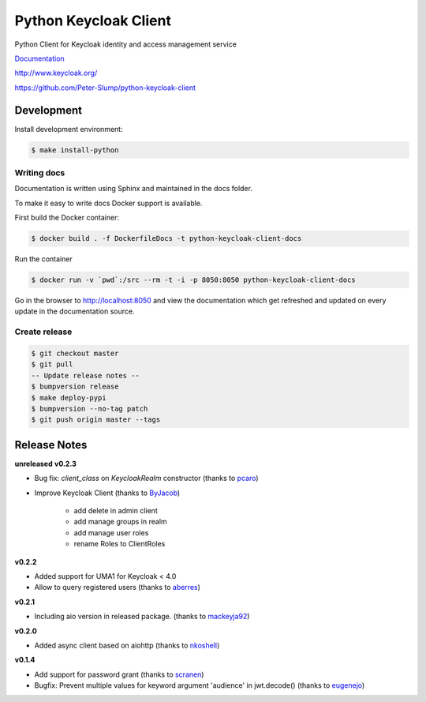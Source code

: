 ======================
Python Keycloak Client
======================

.. image:: https://travis-ci.org/Peter-Slump/python-keycloak-client.svg?branch=master
   :target: https://travis-ci.org/Peter-Slump/python-keycloak-client
   :alt: Build Status
.. image:: https://readthedocs.org/projects/python-keycloak-client/badge/?version=latest
   :target: http://python-keycloak-client.readthedocs.io/en/latest/?badge=latest
   :alt: Documentation Status
.. image:: https://codecov.io/gh/Peter-Slump/python-keycloak-client/branch/master/graph/badge.svg
   :target: https://codecov.io/gh/Peter-Slump/python-keycloak-client
   :alt: codecov
.. image:: https://api.codeclimate.com/v1/badges/30e837f8c737b5b3e120/maintainability
   :target: https://codeclimate.com/github/Peter-Slump/python-keycloak-client/maintainability
   :alt: Maintainability

.. image:: https://img.shields.io/pypi/l/python-keycloak-client.svg
   :target: https://pypi.python.org/pypi/python-keycloak-client
   :alt: License
.. image:: https://img.shields.io/pypi/v/python-keycloak-client.svg
   :target: https://pypi.python.org/pypi/python-keycloak-client
   :alt: Version
.. image:: https://img.shields.io/pypi/wheel/python-keycloak-client.svg
   :target: https://pypi.python.org/pypi/python-keycloak-client
   :alt: Wheel


Python Client for Keycloak identity and access management service

`Documentation <http://python-keycloak-client.readthedocs.io/en/latest/>`_

http://www.keycloak.org/

https://github.com/Peter-Slump/python-keycloak-client

Development
===========

Install development environment:

.. code:: bash

  $ make install-python

------------
Writing docs
------------

Documentation is written using Sphinx and maintained in the docs folder.

To make it easy to write docs Docker support is available.

First build the Docker container:

.. code:: bash

    $ docker build . -f DockerfileDocs -t python-keycloak-client-docs

Run the container

.. code:: bash

    $ docker run -v `pwd`:/src --rm -t -i -p 8050:8050 python-keycloak-client-docs

Go in the browser to http://localhost:8050 and view the documentation which get
refreshed and updated on every update in the documentation source.

--------------
Create release
--------------

.. code:: bash

    $ git checkout master
    $ git pull
    -- Update release notes --
    $ bumpversion release
    $ make deploy-pypi
    $ bumpversion --no-tag patch
    $ git push origin master --tags

Release Notes
=============

**unreleased**
**v0.2.3**

* Bug fix: `client_class` on `KeycloakRealm` constructor (thanks to `pcaro <https://github.com/pcaro>`_)
* Improve Keycloak Client (thanks to `ByJacob <https://github.com/ByJacob>`_)

    * add delete in admin client
    * add manage groups in realm
    * add manage user roles
    * rename Roles to ClientRoles

**v0.2.2**

* Added support for UMA1 for Keycloak < 4.0
* Allow to query registered users (thanks to `aberres <https://github.com/aberres>`_)

**v0.2.1**

* Including aio version in released package. (thanks to `mackeyja92 <https://github.com/mackeyja92>`_)

**v0.2.0**

* Added async client based on aiohttp (thanks to `nkoshell <https://github.com/nkoshell>`_)

**v0.1.4**

* Add support for password grant (thanks to `scranen <https://github.com/scranen>`_)
* Bugfix: Prevent multiple values for keyword argument 'audience' in jwt.decode() (thanks to `eugenejo <https://github.com/eugenejo>`_)